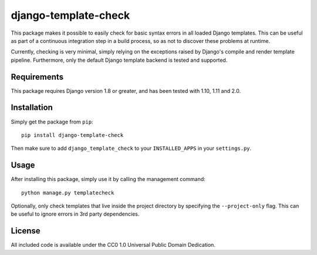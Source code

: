 django-template-check |travis|
==============================

.. |travis| image:: https://travis-ci.org/joostrijneveld/django-template-check.svg?branch=master
    :target: https://travis-ci.org/joostrijneveld/django-template-check

This package makes it possible to easily check for basic syntax errors in all loaded Django templates. This can be useful as part of a continuous integration step in a build process, so as not to discover these problems at runtime.

Currently, checking is very minimal, simply relying on the exceptions raised by Django's compile and render template pipeline. Furthermore, only the default Django template backend is tested and supported.

Requirements
------------

This package requires Django version 1.8 or greater, and has been tested with 1.10, 1.11 and 2.0.

Installation
------------

Simply get the package from ``pip``:

::

    pip install django-template-check

Then make sure to add ``django_template_check`` to your ``INSTALLED_APPS`` in your ``settings.py``.

Usage
-----

After installing this package, simply use it by calling the management command:

::

    python manage.py templatecheck


Optionally, only check templates that live inside the project directory by specifying the ``--project-only`` flag. This can be useful to ignore errors in 3rd party dependencies.

License
-------

All included code is available under the CC0 1.0 Universal Public Domain Dedication.
